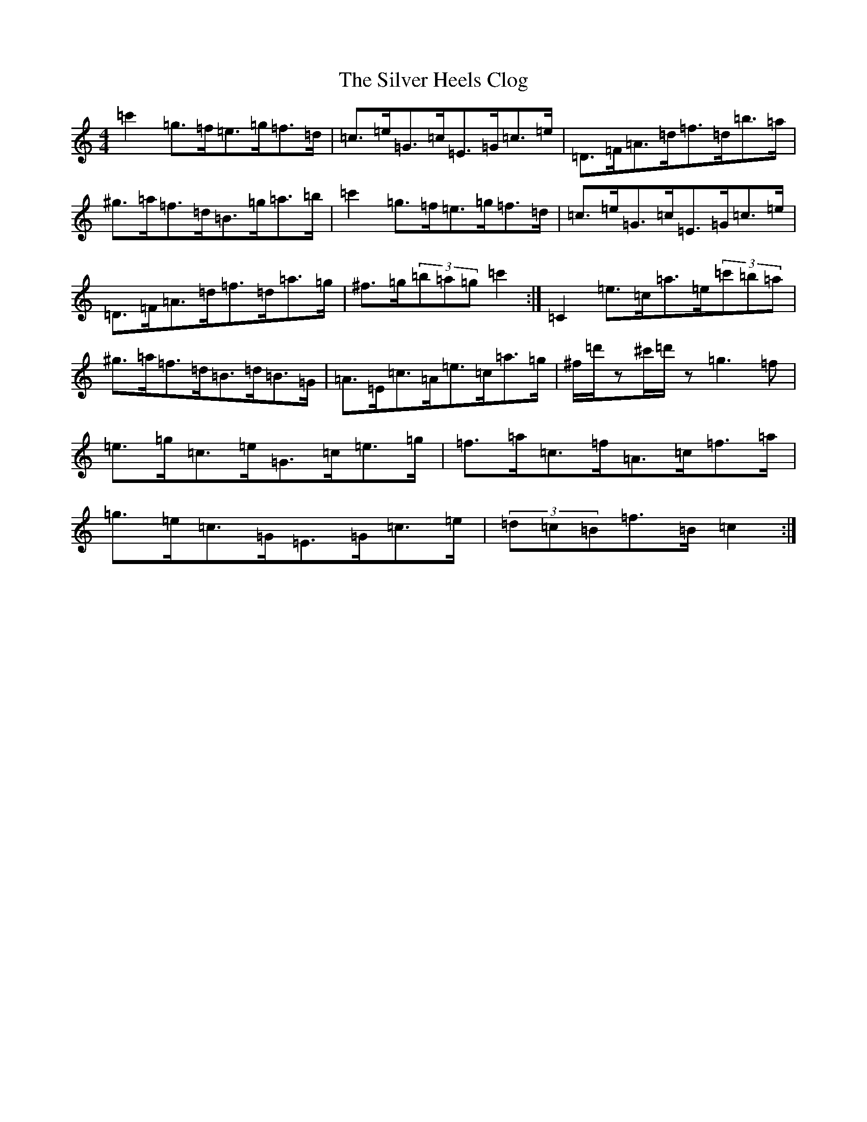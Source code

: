 X: 19444
T: Silver Heels Clog, The
S: https://thesession.org/tunes/6922#setting18506
R: hornpipe
M:4/4
L:1/8
K: C Major
=c'2=g>=f=e>=g=f>=d|=c>=e=G>=c=E>=G=c>=e|=D>=F=A>=d=f>=d=b>=a|^g>=a=f>=d=B>=g=a>=b|=c'2=g>=f=e>=g=f>=d|=c>=e=G>=c=E>=G=c>=e|=D>=F=A>=d=f>=d=a>=g|^f>=g(3=b=a=g=c'2:|=C2=e>=c=a>=e(3=c'=b=a|^g>=a=f>=d=B>=d=B>=G|=A>=E=c>=A=e>=c=a>=g|^f/2=d'/2z^c'/2=d'/2z=g3=f|=e>=g=c>=e=G>=c=e>=g|=f>=a=c>=f=A>=c=f>=a|=g>=e=c>=G=E>=G=c>=e|(3=d=c=B=f>=B=c2:|